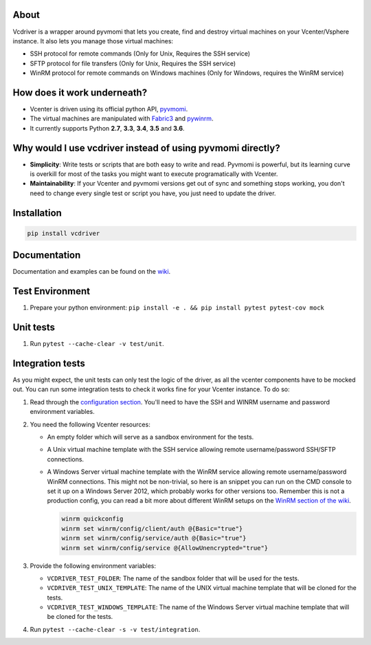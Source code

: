 .. image:: https://badge.fury.io/py/vcdriver.svg
  :target: https://badge.fury.io/py/vcdriver

.. image:: https://travis-ci.org/Lantero/vcdriver.svg?branch=master
  :target: https://travis-ci.org/Lantero/vcdriver

.. image:: https://codecov.io/gh/Lantero/vcdriver/branch/master/graph/badge.svg
  :target: https://codecov.io/gh/Lantero/vcdriver

.. image:: https://img.shields.io/packagist/l/doctrine/orm.svg?style=flat
  :target: https://github.com/Lantero/vcdriver

.. image:: https://img.shields.io/pypi/pyversions/Django.svg?style=flat
  :target: https://github.com/Lantero/vcdriver

About
=====

Vcdriver is a wrapper around pyvmomi that lets you create, find and destroy virtual machines on your
Vcenter/Vsphere instance. It also lets you manage those virtual machines:

- SSH protocol for remote commands (Only for Unix, Requires the SSH service)

- SFTP protocol for file transfers (Only for Unix, Requires the SSH service)

- WinRM protocol for remote commands on Windows machines (Only for Windows, requires the WinRM service)

How does it work underneath?
============================

- Vcenter is driven using its official python API, `pyvmomi <https://github.com/vmware/pyvmomi>`_.

- The virtual machines are manipulated with `Fabric3 <https://pypi.python.org/pypi/Fabric3>`_ and
  `pywinrm <https://pypi.python.org/pypi/pywinrm>`_.

- It currently supports Python **2.7**, **3.3**, **3.4**, **3.5** and **3.6**.
    
Why would I use vcdriver instead of using pyvmomi directly?
===========================================================

- **Simplicity**: Write tests or scripts that are both easy to write and read. Pyvmomi is powerful, but its
  learning curve is overkill for most of the tasks you might want to execute programatically with Vcenter.

- **Maintainability**: If your Vcenter and pyvmomi versions get out of sync and something stops working, you don't
  need to change every single test or script you have, you just need to update the driver.

Installation
============

.. code-block::

  pip install vcdriver

Documentation
=============

Documentation and examples can be found on the `wiki <https://github.com/Lantero/vcdriver/wiki>`_.

Test Environment
================

#. Prepare your python environment: ``pip install -e . && pip install pytest pytest-cov mock``

Unit tests
==========

#. Run ``pytest --cache-clear -v test/unit``.

Integration tests
=================

As you might expect, the unit tests can only test the logic of the driver, as all the vcenter components have to be mocked out.
You can run some integration tests to check it works fine for your Vcenter instance. To do so:

#. Read through the `configuration section <https://github.com/Lantero/vcdriver/wiki/Configuration>`_.
   You'll need to have the SSH and WINRM username and password environment variables.

#. You need the following Vcenter resources:

   - An empty folder which will serve as a sandbox environment for the tests.
   - A Unix virtual machine template with the SSH service allowing remote username/password SSH/SFTP connections.
   - A Windows Server virtual machine template with the WinRM service allowing remote username/password WinRM connections.
     This might not be non-trivial, so here is an snippet you can run on the CMD console to set it up on a Windows Server 2012,
     which probably works for other versions too. Remember this is not a production config, you can read a bit more about different
     WinRM setups on the `WinRM section of the wiki <https://github.com/Lantero/vcdriver/wiki/Documentation#5-manage-virtual-machines-winrm-windows>`_.

     .. code-block::

       winrm quickconfig
       winrm set winrm/config/client/auth @{Basic="true"}
       winrm set winrm/config/service/auth @{Basic="true"}
       winrm set winrm/config/service @{AllowUnencrypted="true"}

#. Provide the following environment variables:

   - ``VCDRIVER_TEST_FOLDER``: The name of the sandbox folder that will be used for the tests.
   - ``VCDRIVER_TEST_UNIX_TEMPLATE``: The name of the UNIX virtual machine template that will be cloned for the tests.
   - ``VCDRIVER_TEST_WINDOWS_TEMPLATE``: The name of the Windows Server virtual machine template that will be cloned for the tests.

#. Run ``pytest --cache-clear -s -v test/integration``.
